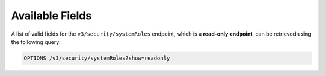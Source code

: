 Available Fields
----------------

A list of valid fields for the ``v3/security/systemRoles`` endpoint, which is a **read-only endpoint**, can be retrieved using the following query:

.. code::

    OPTIONS /v3/security/systemRoles?show=readonly